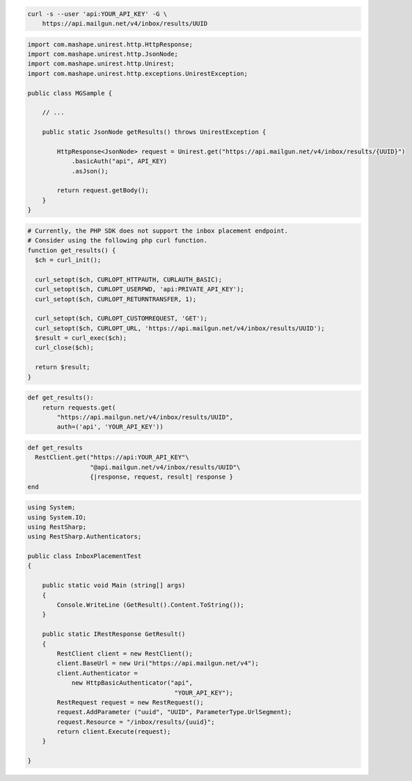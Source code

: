 
.. code-block:: bash

  curl -s --user 'api:YOUR_API_KEY' -G \
      https://api.mailgun.net/v4/inbox/results/UUID

.. code-block:: java

 import com.mashape.unirest.http.HttpResponse;
 import com.mashape.unirest.http.JsonNode;
 import com.mashape.unirest.http.Unirest;
 import com.mashape.unirest.http.exceptions.UnirestException;

 public class MGSample {

     // ...

     public static JsonNode getResults() throws UnirestException {

         HttpResponse<JsonNode> request = Unirest.get("https://api.mailgun.net/v4/inbox/results/{UUID}")
             .basicAuth("api", API_KEY)
             .asJson();

         return request.getBody();
     }
 }

.. code-block:: php

  # Currently, the PHP SDK does not support the inbox placement endpoint.
  # Consider using the following php curl function.
  function get_results() {
    $ch = curl_init();

    curl_setopt($ch, CURLOPT_HTTPAUTH, CURLAUTH_BASIC);
    curl_setopt($ch, CURLOPT_USERPWD, 'api:PRIVATE_API_KEY');
    curl_setopt($ch, CURLOPT_RETURNTRANSFER, 1);

    curl_setopt($ch, CURLOPT_CUSTOMREQUEST, 'GET');
    curl_setopt($ch, CURLOPT_URL, 'https://api.mailgun.net/v4/inbox/results/UUID');
    $result = curl_exec($ch);
    curl_close($ch);

    return $result;
  }

.. code-block:: py

 def get_results():
     return requests.get(
         "https://api.mailgun.net/v4/inbox/results/UUID",
         auth=('api', 'YOUR_API_KEY'))

.. code-block:: rb

 def get_results
   RestClient.get("https://api:YOUR_API_KEY"\
                  "@api.mailgun.net/v4/inbox/results/UUID"\
                  {|response, request, result| response }
 end

.. code-block:: csharp

 using System;
 using System.IO;
 using RestSharp;
 using RestSharp.Authenticators;

 public class InboxPlacementTest
 {

     public static void Main (string[] args)
     {
         Console.WriteLine (GetResult().Content.ToString());
     }

     public static IRestResponse GetResult()
     {
         RestClient client = new RestClient();
         client.BaseUrl = new Uri("https://api.mailgun.net/v4");
         client.Authenticator =
             new HttpBasicAuthenticator("api",
                                         "YOUR_API_KEY");
         RestRequest request = new RestRequest();
         request.AddParameter ("uuid", "UUID", ParameterType.UrlSegment);
         request.Resource = "/inbox/results/{uuid}";
         return client.Execute(request);
     }

 }
